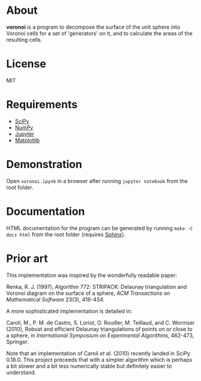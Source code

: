 * About
*voronoi* is a program to decompose the surface of the unit sphere
into Voronoi cells for a set of 'generators' on it, and to calculate
the areas of the resulting cells.

* License
MIT

* Requirements
- [[https://www.scipy.org/][SciPy]]
- [[http://www.numpy.org/][NumPy]]
- [[http://jupyter.org/][Jupyter]]
- [[https://matplotlib.org/][Matplotlib]]

* Demonstration
Open ~voronoi.ipynb~ in a browser after running ~jupyter notebook~ from the root folder.

* Documentation
HTML documentation for the program can be generated by running
~make -C docs html~ from the root folder (requires [[http://www.sphinx-doc.org/en/stable/][Sphinx]]).

* Prior art
This implementation was inspired by the wonderfully readable paper:

Renka, R. J. (1997), Algorithm 772: STRIPACK: Delaunay triangulation
and Voronoi diagram on the surface of a sphere,
/ACM Transactions on Mathematical Software/ 23(3), 416-434.

A more sophisticated implementation is detailed in:

Caroli, M., P. M. de Castro, S. Loriot, O. Rouiller, M. Teillaud, and C. Wormser (2010),
Robust and efficient Delaunay triangulations of points on or close to a sphere,
in /International Symposium on Experimental Algorithms/, 462-473, Springer.

Note that an implementation of Caroli /et al./ (2010) recently landed in SciPy 0.18.0.
This project preceeds that with a simpler algorithm which is perhaps a bit slower and
a bit less numerically stable but definitely easier to understand.
